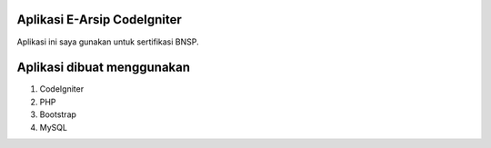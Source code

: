 ###################
Aplikasi E-Arsip CodeIgniter
###################

Aplikasi ini saya gunakan untuk sertifikasi BNSP.

###################
Aplikasi dibuat menggunakan
###################
1. CodeIgniter
2. PHP
3. Bootstrap
4. MySQL

